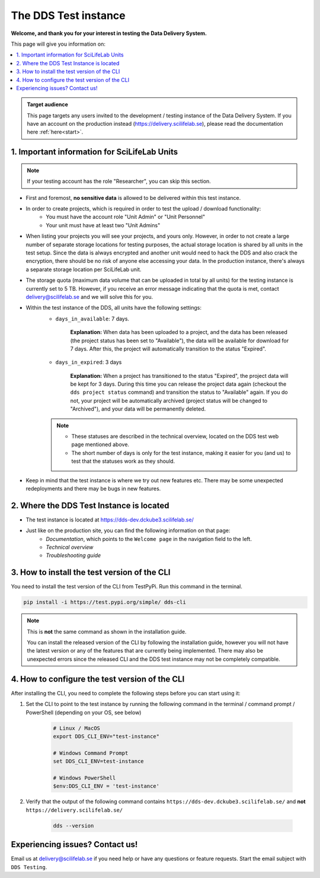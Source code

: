.. Information for users which have been invited to the development / test instance of the DDS.

.. _testing:

======================
The DDS Test instance
======================

**Welcome, and thank you for your interest in testing the Data Delivery System.**

This page will give you information on: 

.. contents::
   :local:

.. admonition:: Target audience 

    This page targets any users invited to the development / testing instance of the Data Delivery System. If you have an account on the production instead (https://delivery.scilifelab.se), please read the documentation here :ref:`here<start>`.

.. _test-important:

1. Important information for SciLifeLab Units
==============================================

.. note:: 

    If your testing account has the role "Researcher", you can skip this section. 

* First and foremost, **no sensitive data** is allowed to be delivered within this test instance. 
* In order to create projects, which is required in order to test the upload / download functionality: 
    * You must have the account role "Unit Admin" or "Unit Personnel"
    * Your unit must have at least two "Unit Admins" 
* When listing your projects you will see your projects, and yours only. However, in order to not create a large number of separate storage locations for testing purposes, the actual storage location is shared by all units in the test setup. Since the data is always encrypted and another unit would need to hack the DDS and also crack the encryption, there should be no risk of anyone else accessing your data. In the production instance, there's always a separate storage location per SciLifeLab unit.
* The storage quota (maximum data volume that can be uploaded in total by all units) for the testing instance is currently set to 5 TB. However, if you receive an error message indicating that the quota is met, contact delivery@scilifelab.se and we will solve this for you. 
* Within the test instance of the DDS, all units have the following settings:
    * ``days_in_available``: 7 days. 
    
        **Explanation:** When data has been uploaded to a project, and the data has been released (the project status has been set to "Available"), the data will be available for download for 7 days. After this, the project will automatically transition to the status "Expired".

    * ``days_in_expired``: 3 days

        **Explanation:** When a project has transitioned to the status "Expired", the project data will be kept for 3 days. During this time you can release the project data again (checkout the ``dds project status`` command) and transition the status to "Available" again. If you do not, your project will be automatically archived (project status will be changed to "Archived"), and your data will be permanently deleted.

    .. note:: 

        * These statuses are described in the technical overview, located on the DDS test web page mentioned above.
        * The short number of days is only for the test instance, making it easier for you (and us) to test that the statuses work as they should.

* Keep in mind that the test instance is where we try out new features etc. There may be some unexpected redeployments and there may be bugs in new features.

.. _test-where:

2. Where the DDS Test Instance is located
============================================

* The test instance is located at https://dds-dev.dckube3.scilifelab.se/
* Just like on the production site, you can find the following information on that page:
    * *Documentation*, which points to the ``Welcome page`` in the navigation field to the left.
    * *Technical overview* 
    * *Troubleshooting guide*

.. _test-install:

3. How to install the test version of the CLI
================================================

You need to install the test version of the CLI from TestPyPi. Run this command in the terminal.

.. code-block:: bash

    pip install -i https://test.pypi.org/simple/ dds-cli

.. note::
    
    This is **not** the same command as shown in the installation guide.
    
    You can install the released version of the CLI by following the installation guide, however you will not have the latest version or any of the features that are currently being implemented. There may also be unexpected errors since the released CLI and the DDS test instance may not be completely compatible.

.. _test-config:

4. How to configure the test version of the CLI
==================================================

After installing the CLI, you need to complete the following steps before you can start using it: 

1. Set the CLI to point to the test instance by running the following command in the terminal / command prompt / PowerShell (depending on your OS, see below)

    .. code-block:: bash
        
        # Linux / MacOS
        export DDS_CLI_ENV="test-instance"

        # Windows Command Prompt
        set DDS_CLI_ENV=test-instance

        # Windows PowerShell
        $env:DDS_CLI_ENV = 'test-instance'

2. Verify that the output of the following command contains ``https://dds-dev.dckube3.scilifelab.se/`` and **not** ``https://delivery.scilifelab.se/``

    .. code-block:: bash
        
        dds --version


Experiencing issues? Contact us!
==================================

Email us at delivery@scilifelab.se if you need help or have any questions or feature requests. Start the email subject with ``DDS Testing``.  